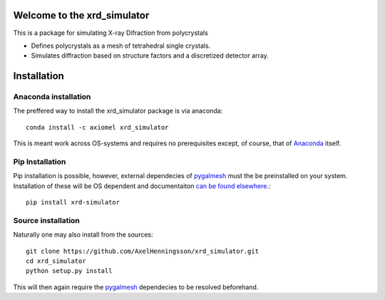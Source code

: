 =====================================================================
Welcome to the xrd_simulator
=====================================================================
This is a package for simulating X-ray Difraction from polycrystals

* Defines polycrystals as a mesh of tetrahedral single crystals.

* Simulates diffraction based on structure factors and a discretized detector array.

======================================
Installation
======================================

Anaconda installation
===============================
The preffered way to install the xrd_simulator package is via anaconda::

   conda install -c axiomel xrd_simulator

This is meant work across OS-systems and requires no prerequisites except, of course,
that of `Anaconda`_ itself.

Pip Installation
======================================
Pip installation is possible, however, external dependecies of `pygalmesh`_ must the be preinstalled
on your system. Installation of these will be OS dependent and documentaiton 
`can be found elsewhere.`_::

   pip install xrd-simulator

Source installation
===============================
Naturally one may also install from the sources::

   git clone https://github.com/AxelHenningsson/xrd_simulator.git
   cd xrd_simulator
   python setup.py install

This will then again require the `pygalmesh`_ dependecies to be resolved beforehand.

.. _Anaconda: https://www.anaconda.com/products/individual

.. _pygalmesh: https://github.com/nschloe/pygalmesh

.. _can be found elsewhere.: https://github.com/nschloe/pygalmesh
